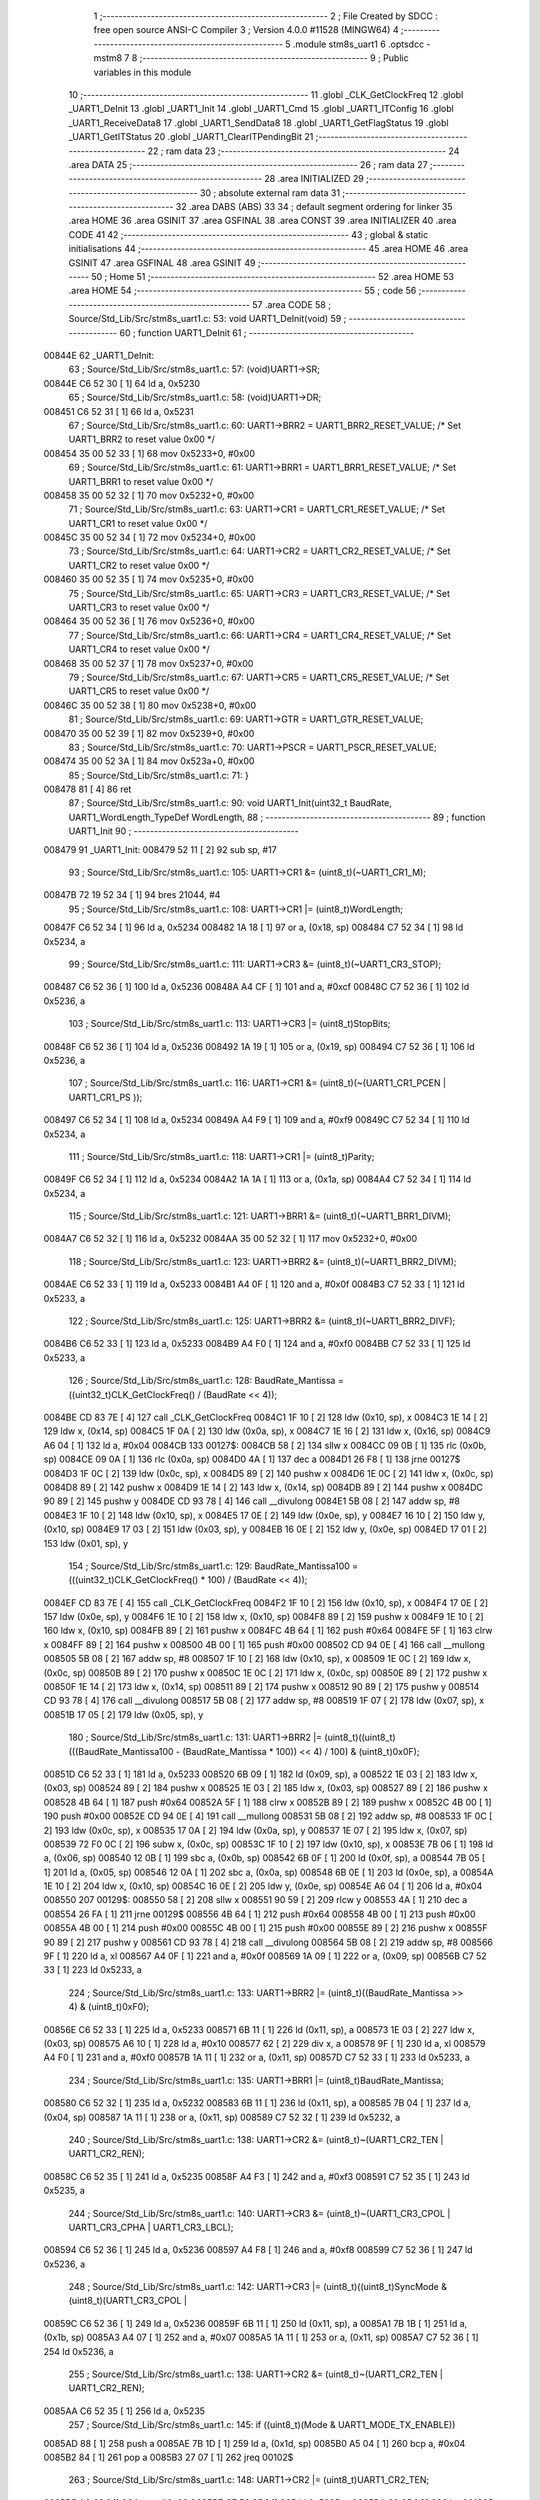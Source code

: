                                       1 ;--------------------------------------------------------
                                      2 ; File Created by SDCC : free open source ANSI-C Compiler
                                      3 ; Version 4.0.0 #11528 (MINGW64)
                                      4 ;--------------------------------------------------------
                                      5 	.module stm8s_uart1
                                      6 	.optsdcc -mstm8
                                      7 	
                                      8 ;--------------------------------------------------------
                                      9 ; Public variables in this module
                                     10 ;--------------------------------------------------------
                                     11 	.globl _CLK_GetClockFreq
                                     12 	.globl _UART1_DeInit
                                     13 	.globl _UART1_Init
                                     14 	.globl _UART1_Cmd
                                     15 	.globl _UART1_ITConfig
                                     16 	.globl _UART1_ReceiveData8
                                     17 	.globl _UART1_SendData8
                                     18 	.globl _UART1_GetFlagStatus
                                     19 	.globl _UART1_GetITStatus
                                     20 	.globl _UART1_ClearITPendingBit
                                     21 ;--------------------------------------------------------
                                     22 ; ram data
                                     23 ;--------------------------------------------------------
                                     24 	.area DATA
                                     25 ;--------------------------------------------------------
                                     26 ; ram data
                                     27 ;--------------------------------------------------------
                                     28 	.area INITIALIZED
                                     29 ;--------------------------------------------------------
                                     30 ; absolute external ram data
                                     31 ;--------------------------------------------------------
                                     32 	.area DABS (ABS)
                                     33 
                                     34 ; default segment ordering for linker
                                     35 	.area HOME
                                     36 	.area GSINIT
                                     37 	.area GSFINAL
                                     38 	.area CONST
                                     39 	.area INITIALIZER
                                     40 	.area CODE
                                     41 
                                     42 ;--------------------------------------------------------
                                     43 ; global & static initialisations
                                     44 ;--------------------------------------------------------
                                     45 	.area HOME
                                     46 	.area GSINIT
                                     47 	.area GSFINAL
                                     48 	.area GSINIT
                                     49 ;--------------------------------------------------------
                                     50 ; Home
                                     51 ;--------------------------------------------------------
                                     52 	.area HOME
                                     53 	.area HOME
                                     54 ;--------------------------------------------------------
                                     55 ; code
                                     56 ;--------------------------------------------------------
                                     57 	.area CODE
                                     58 ;	Source/Std_Lib/Src/stm8s_uart1.c: 53: void UART1_DeInit(void)
                                     59 ;	-----------------------------------------
                                     60 ;	 function UART1_DeInit
                                     61 ;	-----------------------------------------
      00844E                         62 _UART1_DeInit:
                                     63 ;	Source/Std_Lib/Src/stm8s_uart1.c: 57: (void)UART1->SR;
      00844E C6 52 30         [ 1]   64 	ld	a, 0x5230
                                     65 ;	Source/Std_Lib/Src/stm8s_uart1.c: 58: (void)UART1->DR;
      008451 C6 52 31         [ 1]   66 	ld	a, 0x5231
                                     67 ;	Source/Std_Lib/Src/stm8s_uart1.c: 60: UART1->BRR2 = UART1_BRR2_RESET_VALUE;  /* Set UART1_BRR2 to reset value 0x00 */
      008454 35 00 52 33      [ 1]   68 	mov	0x5233+0, #0x00
                                     69 ;	Source/Std_Lib/Src/stm8s_uart1.c: 61: UART1->BRR1 = UART1_BRR1_RESET_VALUE;  /* Set UART1_BRR1 to reset value 0x00 */
      008458 35 00 52 32      [ 1]   70 	mov	0x5232+0, #0x00
                                     71 ;	Source/Std_Lib/Src/stm8s_uart1.c: 63: UART1->CR1 = UART1_CR1_RESET_VALUE;  /* Set UART1_CR1 to reset value 0x00 */
      00845C 35 00 52 34      [ 1]   72 	mov	0x5234+0, #0x00
                                     73 ;	Source/Std_Lib/Src/stm8s_uart1.c: 64: UART1->CR2 = UART1_CR2_RESET_VALUE;  /* Set UART1_CR2 to reset value 0x00 */
      008460 35 00 52 35      [ 1]   74 	mov	0x5235+0, #0x00
                                     75 ;	Source/Std_Lib/Src/stm8s_uart1.c: 65: UART1->CR3 = UART1_CR3_RESET_VALUE;  /* Set UART1_CR3 to reset value 0x00 */
      008464 35 00 52 36      [ 1]   76 	mov	0x5236+0, #0x00
                                     77 ;	Source/Std_Lib/Src/stm8s_uart1.c: 66: UART1->CR4 = UART1_CR4_RESET_VALUE;  /* Set UART1_CR4 to reset value 0x00 */
      008468 35 00 52 37      [ 1]   78 	mov	0x5237+0, #0x00
                                     79 ;	Source/Std_Lib/Src/stm8s_uart1.c: 67: UART1->CR5 = UART1_CR5_RESET_VALUE;  /* Set UART1_CR5 to reset value 0x00 */
      00846C 35 00 52 38      [ 1]   80 	mov	0x5238+0, #0x00
                                     81 ;	Source/Std_Lib/Src/stm8s_uart1.c: 69: UART1->GTR = UART1_GTR_RESET_VALUE;
      008470 35 00 52 39      [ 1]   82 	mov	0x5239+0, #0x00
                                     83 ;	Source/Std_Lib/Src/stm8s_uart1.c: 70: UART1->PSCR = UART1_PSCR_RESET_VALUE;
      008474 35 00 52 3A      [ 1]   84 	mov	0x523a+0, #0x00
                                     85 ;	Source/Std_Lib/Src/stm8s_uart1.c: 71: }
      008478 81               [ 4]   86 	ret
                                     87 ;	Source/Std_Lib/Src/stm8s_uart1.c: 90: void UART1_Init(uint32_t BaudRate, UART1_WordLength_TypeDef WordLength, 
                                     88 ;	-----------------------------------------
                                     89 ;	 function UART1_Init
                                     90 ;	-----------------------------------------
      008479                         91 _UART1_Init:
      008479 52 11            [ 2]   92 	sub	sp, #17
                                     93 ;	Source/Std_Lib/Src/stm8s_uart1.c: 105: UART1->CR1 &= (uint8_t)(~UART1_CR1_M);  
      00847B 72 19 52 34      [ 1]   94 	bres	21044, #4
                                     95 ;	Source/Std_Lib/Src/stm8s_uart1.c: 108: UART1->CR1 |= (uint8_t)WordLength;
      00847F C6 52 34         [ 1]   96 	ld	a, 0x5234
      008482 1A 18            [ 1]   97 	or	a, (0x18, sp)
      008484 C7 52 34         [ 1]   98 	ld	0x5234, a
                                     99 ;	Source/Std_Lib/Src/stm8s_uart1.c: 111: UART1->CR3 &= (uint8_t)(~UART1_CR3_STOP);  
      008487 C6 52 36         [ 1]  100 	ld	a, 0x5236
      00848A A4 CF            [ 1]  101 	and	a, #0xcf
      00848C C7 52 36         [ 1]  102 	ld	0x5236, a
                                    103 ;	Source/Std_Lib/Src/stm8s_uart1.c: 113: UART1->CR3 |= (uint8_t)StopBits;  
      00848F C6 52 36         [ 1]  104 	ld	a, 0x5236
      008492 1A 19            [ 1]  105 	or	a, (0x19, sp)
      008494 C7 52 36         [ 1]  106 	ld	0x5236, a
                                    107 ;	Source/Std_Lib/Src/stm8s_uart1.c: 116: UART1->CR1 &= (uint8_t)(~(UART1_CR1_PCEN | UART1_CR1_PS  ));  
      008497 C6 52 34         [ 1]  108 	ld	a, 0x5234
      00849A A4 F9            [ 1]  109 	and	a, #0xf9
      00849C C7 52 34         [ 1]  110 	ld	0x5234, a
                                    111 ;	Source/Std_Lib/Src/stm8s_uart1.c: 118: UART1->CR1 |= (uint8_t)Parity;  
      00849F C6 52 34         [ 1]  112 	ld	a, 0x5234
      0084A2 1A 1A            [ 1]  113 	or	a, (0x1a, sp)
      0084A4 C7 52 34         [ 1]  114 	ld	0x5234, a
                                    115 ;	Source/Std_Lib/Src/stm8s_uart1.c: 121: UART1->BRR1 &= (uint8_t)(~UART1_BRR1_DIVM);  
      0084A7 C6 52 32         [ 1]  116 	ld	a, 0x5232
      0084AA 35 00 52 32      [ 1]  117 	mov	0x5232+0, #0x00
                                    118 ;	Source/Std_Lib/Src/stm8s_uart1.c: 123: UART1->BRR2 &= (uint8_t)(~UART1_BRR2_DIVM);  
      0084AE C6 52 33         [ 1]  119 	ld	a, 0x5233
      0084B1 A4 0F            [ 1]  120 	and	a, #0x0f
      0084B3 C7 52 33         [ 1]  121 	ld	0x5233, a
                                    122 ;	Source/Std_Lib/Src/stm8s_uart1.c: 125: UART1->BRR2 &= (uint8_t)(~UART1_BRR2_DIVF);  
      0084B6 C6 52 33         [ 1]  123 	ld	a, 0x5233
      0084B9 A4 F0            [ 1]  124 	and	a, #0xf0
      0084BB C7 52 33         [ 1]  125 	ld	0x5233, a
                                    126 ;	Source/Std_Lib/Src/stm8s_uart1.c: 128: BaudRate_Mantissa    = ((uint32_t)CLK_GetClockFreq() / (BaudRate << 4));
      0084BE CD 83 7E         [ 4]  127 	call	_CLK_GetClockFreq
      0084C1 1F 10            [ 2]  128 	ldw	(0x10, sp), x
      0084C3 1E 14            [ 2]  129 	ldw	x, (0x14, sp)
      0084C5 1F 0A            [ 2]  130 	ldw	(0x0a, sp), x
      0084C7 1E 16            [ 2]  131 	ldw	x, (0x16, sp)
      0084C9 A6 04            [ 1]  132 	ld	a, #0x04
      0084CB                        133 00127$:
      0084CB 58               [ 2]  134 	sllw	x
      0084CC 09 0B            [ 1]  135 	rlc	(0x0b, sp)
      0084CE 09 0A            [ 1]  136 	rlc	(0x0a, sp)
      0084D0 4A               [ 1]  137 	dec	a
      0084D1 26 F8            [ 1]  138 	jrne	00127$
      0084D3 1F 0C            [ 2]  139 	ldw	(0x0c, sp), x
      0084D5 89               [ 2]  140 	pushw	x
      0084D6 1E 0C            [ 2]  141 	ldw	x, (0x0c, sp)
      0084D8 89               [ 2]  142 	pushw	x
      0084D9 1E 14            [ 2]  143 	ldw	x, (0x14, sp)
      0084DB 89               [ 2]  144 	pushw	x
      0084DC 90 89            [ 2]  145 	pushw	y
      0084DE CD 93 78         [ 4]  146 	call	__divulong
      0084E1 5B 08            [ 2]  147 	addw	sp, #8
      0084E3 1F 10            [ 2]  148 	ldw	(0x10, sp), x
      0084E5 17 0E            [ 2]  149 	ldw	(0x0e, sp), y
      0084E7 16 10            [ 2]  150 	ldw	y, (0x10, sp)
      0084E9 17 03            [ 2]  151 	ldw	(0x03, sp), y
      0084EB 16 0E            [ 2]  152 	ldw	y, (0x0e, sp)
      0084ED 17 01            [ 2]  153 	ldw	(0x01, sp), y
                                    154 ;	Source/Std_Lib/Src/stm8s_uart1.c: 129: BaudRate_Mantissa100 = (((uint32_t)CLK_GetClockFreq() * 100) / (BaudRate << 4));
      0084EF CD 83 7E         [ 4]  155 	call	_CLK_GetClockFreq
      0084F2 1F 10            [ 2]  156 	ldw	(0x10, sp), x
      0084F4 17 0E            [ 2]  157 	ldw	(0x0e, sp), y
      0084F6 1E 10            [ 2]  158 	ldw	x, (0x10, sp)
      0084F8 89               [ 2]  159 	pushw	x
      0084F9 1E 10            [ 2]  160 	ldw	x, (0x10, sp)
      0084FB 89               [ 2]  161 	pushw	x
      0084FC 4B 64            [ 1]  162 	push	#0x64
      0084FE 5F               [ 1]  163 	clrw	x
      0084FF 89               [ 2]  164 	pushw	x
      008500 4B 00            [ 1]  165 	push	#0x00
      008502 CD 94 0E         [ 4]  166 	call	__mullong
      008505 5B 08            [ 2]  167 	addw	sp, #8
      008507 1F 10            [ 2]  168 	ldw	(0x10, sp), x
      008509 1E 0C            [ 2]  169 	ldw	x, (0x0c, sp)
      00850B 89               [ 2]  170 	pushw	x
      00850C 1E 0C            [ 2]  171 	ldw	x, (0x0c, sp)
      00850E 89               [ 2]  172 	pushw	x
      00850F 1E 14            [ 2]  173 	ldw	x, (0x14, sp)
      008511 89               [ 2]  174 	pushw	x
      008512 90 89            [ 2]  175 	pushw	y
      008514 CD 93 78         [ 4]  176 	call	__divulong
      008517 5B 08            [ 2]  177 	addw	sp, #8
      008519 1F 07            [ 2]  178 	ldw	(0x07, sp), x
      00851B 17 05            [ 2]  179 	ldw	(0x05, sp), y
                                    180 ;	Source/Std_Lib/Src/stm8s_uart1.c: 131: UART1->BRR2 |= (uint8_t)((uint8_t)(((BaudRate_Mantissa100 - (BaudRate_Mantissa * 100)) << 4) / 100) & (uint8_t)0x0F); 
      00851D C6 52 33         [ 1]  181 	ld	a, 0x5233
      008520 6B 09            [ 1]  182 	ld	(0x09, sp), a
      008522 1E 03            [ 2]  183 	ldw	x, (0x03, sp)
      008524 89               [ 2]  184 	pushw	x
      008525 1E 03            [ 2]  185 	ldw	x, (0x03, sp)
      008527 89               [ 2]  186 	pushw	x
      008528 4B 64            [ 1]  187 	push	#0x64
      00852A 5F               [ 1]  188 	clrw	x
      00852B 89               [ 2]  189 	pushw	x
      00852C 4B 00            [ 1]  190 	push	#0x00
      00852E CD 94 0E         [ 4]  191 	call	__mullong
      008531 5B 08            [ 2]  192 	addw	sp, #8
      008533 1F 0C            [ 2]  193 	ldw	(0x0c, sp), x
      008535 17 0A            [ 2]  194 	ldw	(0x0a, sp), y
      008537 1E 07            [ 2]  195 	ldw	x, (0x07, sp)
      008539 72 F0 0C         [ 2]  196 	subw	x, (0x0c, sp)
      00853C 1F 10            [ 2]  197 	ldw	(0x10, sp), x
      00853E 7B 06            [ 1]  198 	ld	a, (0x06, sp)
      008540 12 0B            [ 1]  199 	sbc	a, (0x0b, sp)
      008542 6B 0F            [ 1]  200 	ld	(0x0f, sp), a
      008544 7B 05            [ 1]  201 	ld	a, (0x05, sp)
      008546 12 0A            [ 1]  202 	sbc	a, (0x0a, sp)
      008548 6B 0E            [ 1]  203 	ld	(0x0e, sp), a
      00854A 1E 10            [ 2]  204 	ldw	x, (0x10, sp)
      00854C 16 0E            [ 2]  205 	ldw	y, (0x0e, sp)
      00854E A6 04            [ 1]  206 	ld	a, #0x04
      008550                        207 00129$:
      008550 58               [ 2]  208 	sllw	x
      008551 90 59            [ 2]  209 	rlcw	y
      008553 4A               [ 1]  210 	dec	a
      008554 26 FA            [ 1]  211 	jrne	00129$
      008556 4B 64            [ 1]  212 	push	#0x64
      008558 4B 00            [ 1]  213 	push	#0x00
      00855A 4B 00            [ 1]  214 	push	#0x00
      00855C 4B 00            [ 1]  215 	push	#0x00
      00855E 89               [ 2]  216 	pushw	x
      00855F 90 89            [ 2]  217 	pushw	y
      008561 CD 93 78         [ 4]  218 	call	__divulong
      008564 5B 08            [ 2]  219 	addw	sp, #8
      008566 9F               [ 1]  220 	ld	a, xl
      008567 A4 0F            [ 1]  221 	and	a, #0x0f
      008569 1A 09            [ 1]  222 	or	a, (0x09, sp)
      00856B C7 52 33         [ 1]  223 	ld	0x5233, a
                                    224 ;	Source/Std_Lib/Src/stm8s_uart1.c: 133: UART1->BRR2 |= (uint8_t)((BaudRate_Mantissa >> 4) & (uint8_t)0xF0); 
      00856E C6 52 33         [ 1]  225 	ld	a, 0x5233
      008571 6B 11            [ 1]  226 	ld	(0x11, sp), a
      008573 1E 03            [ 2]  227 	ldw	x, (0x03, sp)
      008575 A6 10            [ 1]  228 	ld	a, #0x10
      008577 62               [ 2]  229 	div	x, a
      008578 9F               [ 1]  230 	ld	a, xl
      008579 A4 F0            [ 1]  231 	and	a, #0xf0
      00857B 1A 11            [ 1]  232 	or	a, (0x11, sp)
      00857D C7 52 33         [ 1]  233 	ld	0x5233, a
                                    234 ;	Source/Std_Lib/Src/stm8s_uart1.c: 135: UART1->BRR1 |= (uint8_t)BaudRate_Mantissa;           
      008580 C6 52 32         [ 1]  235 	ld	a, 0x5232
      008583 6B 11            [ 1]  236 	ld	(0x11, sp), a
      008585 7B 04            [ 1]  237 	ld	a, (0x04, sp)
      008587 1A 11            [ 1]  238 	or	a, (0x11, sp)
      008589 C7 52 32         [ 1]  239 	ld	0x5232, a
                                    240 ;	Source/Std_Lib/Src/stm8s_uart1.c: 138: UART1->CR2 &= (uint8_t)~(UART1_CR2_TEN | UART1_CR2_REN); 
      00858C C6 52 35         [ 1]  241 	ld	a, 0x5235
      00858F A4 F3            [ 1]  242 	and	a, #0xf3
      008591 C7 52 35         [ 1]  243 	ld	0x5235, a
                                    244 ;	Source/Std_Lib/Src/stm8s_uart1.c: 140: UART1->CR3 &= (uint8_t)~(UART1_CR3_CPOL | UART1_CR3_CPHA | UART1_CR3_LBCL); 
      008594 C6 52 36         [ 1]  245 	ld	a, 0x5236
      008597 A4 F8            [ 1]  246 	and	a, #0xf8
      008599 C7 52 36         [ 1]  247 	ld	0x5236, a
                                    248 ;	Source/Std_Lib/Src/stm8s_uart1.c: 142: UART1->CR3 |= (uint8_t)((uint8_t)SyncMode & (uint8_t)(UART1_CR3_CPOL | 
      00859C C6 52 36         [ 1]  249 	ld	a, 0x5236
      00859F 6B 11            [ 1]  250 	ld	(0x11, sp), a
      0085A1 7B 1B            [ 1]  251 	ld	a, (0x1b, sp)
      0085A3 A4 07            [ 1]  252 	and	a, #0x07
      0085A5 1A 11            [ 1]  253 	or	a, (0x11, sp)
      0085A7 C7 52 36         [ 1]  254 	ld	0x5236, a
                                    255 ;	Source/Std_Lib/Src/stm8s_uart1.c: 138: UART1->CR2 &= (uint8_t)~(UART1_CR2_TEN | UART1_CR2_REN); 
      0085AA C6 52 35         [ 1]  256 	ld	a, 0x5235
                                    257 ;	Source/Std_Lib/Src/stm8s_uart1.c: 145: if ((uint8_t)(Mode & UART1_MODE_TX_ENABLE))
      0085AD 88               [ 1]  258 	push	a
      0085AE 7B 1D            [ 1]  259 	ld	a, (0x1d, sp)
      0085B0 A5 04            [ 1]  260 	bcp	a, #0x04
      0085B2 84               [ 1]  261 	pop	a
      0085B3 27 07            [ 1]  262 	jreq	00102$
                                    263 ;	Source/Std_Lib/Src/stm8s_uart1.c: 148: UART1->CR2 |= (uint8_t)UART1_CR2_TEN;  
      0085B5 AA 08            [ 1]  264 	or	a, #0x08
      0085B7 C7 52 35         [ 1]  265 	ld	0x5235, a
      0085BA 20 05            [ 2]  266 	jra	00103$
      0085BC                        267 00102$:
                                    268 ;	Source/Std_Lib/Src/stm8s_uart1.c: 153: UART1->CR2 &= (uint8_t)(~UART1_CR2_TEN);  
      0085BC A4 F7            [ 1]  269 	and	a, #0xf7
      0085BE C7 52 35         [ 1]  270 	ld	0x5235, a
      0085C1                        271 00103$:
                                    272 ;	Source/Std_Lib/Src/stm8s_uart1.c: 138: UART1->CR2 &= (uint8_t)~(UART1_CR2_TEN | UART1_CR2_REN); 
      0085C1 C6 52 35         [ 1]  273 	ld	a, 0x5235
                                    274 ;	Source/Std_Lib/Src/stm8s_uart1.c: 155: if ((uint8_t)(Mode & UART1_MODE_RX_ENABLE))
      0085C4 88               [ 1]  275 	push	a
      0085C5 7B 1D            [ 1]  276 	ld	a, (0x1d, sp)
      0085C7 A5 08            [ 1]  277 	bcp	a, #0x08
      0085C9 84               [ 1]  278 	pop	a
      0085CA 27 07            [ 1]  279 	jreq	00105$
                                    280 ;	Source/Std_Lib/Src/stm8s_uart1.c: 158: UART1->CR2 |= (uint8_t)UART1_CR2_REN;  
      0085CC AA 04            [ 1]  281 	or	a, #0x04
      0085CE C7 52 35         [ 1]  282 	ld	0x5235, a
      0085D1 20 05            [ 2]  283 	jra	00106$
      0085D3                        284 00105$:
                                    285 ;	Source/Std_Lib/Src/stm8s_uart1.c: 163: UART1->CR2 &= (uint8_t)(~UART1_CR2_REN);  
      0085D3 A4 FB            [ 1]  286 	and	a, #0xfb
      0085D5 C7 52 35         [ 1]  287 	ld	0x5235, a
      0085D8                        288 00106$:
                                    289 ;	Source/Std_Lib/Src/stm8s_uart1.c: 111: UART1->CR3 &= (uint8_t)(~UART1_CR3_STOP);  
      0085D8 C6 52 36         [ 1]  290 	ld	a, 0x5236
                                    291 ;	Source/Std_Lib/Src/stm8s_uart1.c: 167: if ((uint8_t)(SyncMode & UART1_SYNCMODE_CLOCK_DISABLE))
      0085DB 0D 1B            [ 1]  292 	tnz	(0x1b, sp)
      0085DD 2A 07            [ 1]  293 	jrpl	00108$
                                    294 ;	Source/Std_Lib/Src/stm8s_uart1.c: 170: UART1->CR3 &= (uint8_t)(~UART1_CR3_CKEN); 
      0085DF A4 F7            [ 1]  295 	and	a, #0xf7
      0085E1 C7 52 36         [ 1]  296 	ld	0x5236, a
      0085E4 20 0D            [ 2]  297 	jra	00110$
      0085E6                        298 00108$:
                                    299 ;	Source/Std_Lib/Src/stm8s_uart1.c: 174: UART1->CR3 |= (uint8_t)((uint8_t)SyncMode & UART1_CR3_CKEN);
      0085E6 88               [ 1]  300 	push	a
      0085E7 7B 1C            [ 1]  301 	ld	a, (0x1c, sp)
      0085E9 A4 08            [ 1]  302 	and	a, #0x08
      0085EB 6B 12            [ 1]  303 	ld	(0x12, sp), a
      0085ED 84               [ 1]  304 	pop	a
      0085EE 1A 11            [ 1]  305 	or	a, (0x11, sp)
      0085F0 C7 52 36         [ 1]  306 	ld	0x5236, a
      0085F3                        307 00110$:
                                    308 ;	Source/Std_Lib/Src/stm8s_uart1.c: 176: }
      0085F3 5B 11            [ 2]  309 	addw	sp, #17
      0085F5 81               [ 4]  310 	ret
                                    311 ;	Source/Std_Lib/Src/stm8s_uart1.c: 184: void UART1_Cmd(FunctionalState NewState)
                                    312 ;	-----------------------------------------
                                    313 ;	 function UART1_Cmd
                                    314 ;	-----------------------------------------
      0085F6                        315 _UART1_Cmd:
                                    316 ;	Source/Std_Lib/Src/stm8s_uart1.c: 189: UART1->CR1 &= (uint8_t)(~UART1_CR1_UARTD); 
      0085F6 C6 52 34         [ 1]  317 	ld	a, 0x5234
                                    318 ;	Source/Std_Lib/Src/stm8s_uart1.c: 186: if (NewState != DISABLE)
      0085F9 0D 03            [ 1]  319 	tnz	(0x03, sp)
      0085FB 27 06            [ 1]  320 	jreq	00102$
                                    321 ;	Source/Std_Lib/Src/stm8s_uart1.c: 189: UART1->CR1 &= (uint8_t)(~UART1_CR1_UARTD); 
      0085FD A4 DF            [ 1]  322 	and	a, #0xdf
      0085FF C7 52 34         [ 1]  323 	ld	0x5234, a
      008602 81               [ 4]  324 	ret
      008603                        325 00102$:
                                    326 ;	Source/Std_Lib/Src/stm8s_uart1.c: 194: UART1->CR1 |= UART1_CR1_UARTD;  
      008603 AA 20            [ 1]  327 	or	a, #0x20
      008605 C7 52 34         [ 1]  328 	ld	0x5234, a
                                    329 ;	Source/Std_Lib/Src/stm8s_uart1.c: 196: }
      008608 81               [ 4]  330 	ret
                                    331 ;	Source/Std_Lib/Src/stm8s_uart1.c: 211: void UART1_ITConfig(UART1_IT_TypeDef UART1_IT, FunctionalState NewState)
                                    332 ;	-----------------------------------------
                                    333 ;	 function UART1_ITConfig
                                    334 ;	-----------------------------------------
      008609                        335 _UART1_ITConfig:
      008609 89               [ 2]  336 	pushw	x
                                    337 ;	Source/Std_Lib/Src/stm8s_uart1.c: 220: uartreg = (uint8_t)((uint16_t)UART1_IT >> 0x08);
      00860A 1E 05            [ 2]  338 	ldw	x, (0x05, sp)
                                    339 ;	Source/Std_Lib/Src/stm8s_uart1.c: 222: itpos = (uint8_t)((uint8_t)1 << (uint8_t)((uint8_t)UART1_IT & (uint8_t)0x0F));
      00860C 7B 06            [ 1]  340 	ld	a, (0x06, sp)
      00860E A4 0F            [ 1]  341 	and	a, #0x0f
      008610 88               [ 1]  342 	push	a
      008611 A6 01            [ 1]  343 	ld	a, #0x01
      008613 6B 03            [ 1]  344 	ld	(0x03, sp), a
      008615 84               [ 1]  345 	pop	a
      008616 4D               [ 1]  346 	tnz	a
      008617 27 05            [ 1]  347 	jreq	00144$
      008619                        348 00143$:
      008619 08 02            [ 1]  349 	sll	(0x02, sp)
      00861B 4A               [ 1]  350 	dec	a
      00861C 26 FB            [ 1]  351 	jrne	00143$
      00861E                        352 00144$:
                                    353 ;	Source/Std_Lib/Src/stm8s_uart1.c: 227: if (uartreg == 0x01)
      00861E 9E               [ 1]  354 	ld	a, xh
      00861F 4A               [ 1]  355 	dec	a
      008620 26 05            [ 1]  356 	jrne	00146$
      008622 A6 01            [ 1]  357 	ld	a, #0x01
      008624 6B 01            [ 1]  358 	ld	(0x01, sp), a
      008626 C5                     359 	.byte 0xc5
      008627                        360 00146$:
      008627 0F 01            [ 1]  361 	clr	(0x01, sp)
      008629                        362 00147$:
                                    363 ;	Source/Std_Lib/Src/stm8s_uart1.c: 231: else if (uartreg == 0x02)
      008629 9E               [ 1]  364 	ld	a, xh
      00862A A0 02            [ 1]  365 	sub	a, #0x02
      00862C 26 02            [ 1]  366 	jrne	00149$
      00862E 4C               [ 1]  367 	inc	a
      00862F 21                     368 	.byte 0x21
      008630                        369 00149$:
      008630 4F               [ 1]  370 	clr	a
      008631                        371 00150$:
                                    372 ;	Source/Std_Lib/Src/stm8s_uart1.c: 224: if (NewState != DISABLE)
      008631 0D 07            [ 1]  373 	tnz	(0x07, sp)
      008633 27 25            [ 1]  374 	jreq	00114$
                                    375 ;	Source/Std_Lib/Src/stm8s_uart1.c: 227: if (uartreg == 0x01)
      008635 0D 01            [ 1]  376 	tnz	(0x01, sp)
      008637 27 0A            [ 1]  377 	jreq	00105$
                                    378 ;	Source/Std_Lib/Src/stm8s_uart1.c: 229: UART1->CR1 |= itpos;
      008639 C6 52 34         [ 1]  379 	ld	a, 0x5234
      00863C 1A 02            [ 1]  380 	or	a, (0x02, sp)
      00863E C7 52 34         [ 1]  381 	ld	0x5234, a
      008641 20 3C            [ 2]  382 	jra	00116$
      008643                        383 00105$:
                                    384 ;	Source/Std_Lib/Src/stm8s_uart1.c: 231: else if (uartreg == 0x02)
      008643 4D               [ 1]  385 	tnz	a
      008644 27 0A            [ 1]  386 	jreq	00102$
                                    387 ;	Source/Std_Lib/Src/stm8s_uart1.c: 233: UART1->CR2 |= itpos;
      008646 C6 52 35         [ 1]  388 	ld	a, 0x5235
      008649 1A 02            [ 1]  389 	or	a, (0x02, sp)
      00864B C7 52 35         [ 1]  390 	ld	0x5235, a
      00864E 20 2F            [ 2]  391 	jra	00116$
      008650                        392 00102$:
                                    393 ;	Source/Std_Lib/Src/stm8s_uart1.c: 237: UART1->CR4 |= itpos;
      008650 C6 52 37         [ 1]  394 	ld	a, 0x5237
      008653 1A 02            [ 1]  395 	or	a, (0x02, sp)
      008655 C7 52 37         [ 1]  396 	ld	0x5237, a
      008658 20 25            [ 2]  397 	jra	00116$
      00865A                        398 00114$:
                                    399 ;	Source/Std_Lib/Src/stm8s_uart1.c: 245: UART1->CR1 &= (uint8_t)(~itpos);
      00865A 03 02            [ 1]  400 	cpl	(0x02, sp)
                                    401 ;	Source/Std_Lib/Src/stm8s_uart1.c: 243: if (uartreg == 0x01)
      00865C 0D 01            [ 1]  402 	tnz	(0x01, sp)
      00865E 27 0A            [ 1]  403 	jreq	00111$
                                    404 ;	Source/Std_Lib/Src/stm8s_uart1.c: 245: UART1->CR1 &= (uint8_t)(~itpos);
      008660 C6 52 34         [ 1]  405 	ld	a, 0x5234
      008663 14 02            [ 1]  406 	and	a, (0x02, sp)
      008665 C7 52 34         [ 1]  407 	ld	0x5234, a
      008668 20 15            [ 2]  408 	jra	00116$
      00866A                        409 00111$:
                                    410 ;	Source/Std_Lib/Src/stm8s_uart1.c: 247: else if (uartreg == 0x02)
      00866A 4D               [ 1]  411 	tnz	a
      00866B 27 0A            [ 1]  412 	jreq	00108$
                                    413 ;	Source/Std_Lib/Src/stm8s_uart1.c: 249: UART1->CR2 &= (uint8_t)(~itpos);
      00866D C6 52 35         [ 1]  414 	ld	a, 0x5235
      008670 14 02            [ 1]  415 	and	a, (0x02, sp)
      008672 C7 52 35         [ 1]  416 	ld	0x5235, a
      008675 20 08            [ 2]  417 	jra	00116$
      008677                        418 00108$:
                                    419 ;	Source/Std_Lib/Src/stm8s_uart1.c: 253: UART1->CR4 &= (uint8_t)(~itpos);
      008677 C6 52 37         [ 1]  420 	ld	a, 0x5237
      00867A 14 02            [ 1]  421 	and	a, (0x02, sp)
      00867C C7 52 37         [ 1]  422 	ld	0x5237, a
      00867F                        423 00116$:
                                    424 ;	Source/Std_Lib/Src/stm8s_uart1.c: 257: }
      00867F 85               [ 2]  425 	popw	x
      008680 81               [ 4]  426 	ret
                                    427 ;	Source/Std_Lib/Src/stm8s_uart1.c: 451: uint8_t UART1_ReceiveData8(void)
                                    428 ;	-----------------------------------------
                                    429 ;	 function UART1_ReceiveData8
                                    430 ;	-----------------------------------------
      008681                        431 _UART1_ReceiveData8:
                                    432 ;	Source/Std_Lib/Src/stm8s_uart1.c: 453: return ((uint8_t)UART1->DR);
      008681 C6 52 31         [ 1]  433 	ld	a, 0x5231
                                    434 ;	Source/Std_Lib/Src/stm8s_uart1.c: 454: }
      008684 81               [ 4]  435 	ret
                                    436 ;	Source/Std_Lib/Src/stm8s_uart1.c: 474: void UART1_SendData8(uint8_t Data)
                                    437 ;	-----------------------------------------
                                    438 ;	 function UART1_SendData8
                                    439 ;	-----------------------------------------
      008685                        440 _UART1_SendData8:
                                    441 ;	Source/Std_Lib/Src/stm8s_uart1.c: 477: UART1->DR = Data;
      008685 AE 52 31         [ 2]  442 	ldw	x, #0x5231
      008688 7B 03            [ 1]  443 	ld	a, (0x03, sp)
      00868A F7               [ 1]  444 	ld	(x), a
                                    445 ;	Source/Std_Lib/Src/stm8s_uart1.c: 478: }
      00868B 81               [ 4]  446 	ret
                                    447 ;	Source/Std_Lib/Src/stm8s_uart1.c: 568: FlagStatus UART1_GetFlagStatus(UART1_Flag_TypeDef UART1_FLAG)
                                    448 ;	-----------------------------------------
                                    449 ;	 function UART1_GetFlagStatus
                                    450 ;	-----------------------------------------
      00868C                        451 _UART1_GetFlagStatus:
      00868C 52 03            [ 2]  452 	sub	sp, #3
                                    453 ;	Source/Std_Lib/Src/stm8s_uart1.c: 577: if (UART1_FLAG == UART1_FLAG_LBDF)
      00868E 16 06            [ 2]  454 	ldw	y, (0x06, sp)
      008690 17 01            [ 2]  455 	ldw	(0x01, sp), y
                                    456 ;	Source/Std_Lib/Src/stm8s_uart1.c: 579: if ((UART1->CR4 & (uint8_t)UART1_FLAG) != (uint8_t)0x00)
      008692 7B 07            [ 1]  457 	ld	a, (0x07, sp)
      008694 6B 03            [ 1]  458 	ld	(0x03, sp), a
                                    459 ;	Source/Std_Lib/Src/stm8s_uart1.c: 577: if (UART1_FLAG == UART1_FLAG_LBDF)
      008696 1E 01            [ 2]  460 	ldw	x, (0x01, sp)
      008698 A3 02 10         [ 2]  461 	cpw	x, #0x0210
      00869B 26 0E            [ 1]  462 	jrne	00114$
                                    463 ;	Source/Std_Lib/Src/stm8s_uart1.c: 579: if ((UART1->CR4 & (uint8_t)UART1_FLAG) != (uint8_t)0x00)
      00869D C6 52 37         [ 1]  464 	ld	a, 0x5237
      0086A0 14 03            [ 1]  465 	and	a, (0x03, sp)
      0086A2 27 04            [ 1]  466 	jreq	00102$
                                    467 ;	Source/Std_Lib/Src/stm8s_uart1.c: 582: status = SET;
      0086A4 A6 01            [ 1]  468 	ld	a, #0x01
      0086A6 20 23            [ 2]  469 	jra	00115$
      0086A8                        470 00102$:
                                    471 ;	Source/Std_Lib/Src/stm8s_uart1.c: 587: status = RESET;
      0086A8 4F               [ 1]  472 	clr	a
      0086A9 20 20            [ 2]  473 	jra	00115$
      0086AB                        474 00114$:
                                    475 ;	Source/Std_Lib/Src/stm8s_uart1.c: 590: else if (UART1_FLAG == UART1_FLAG_SBK)
      0086AB 1E 01            [ 2]  476 	ldw	x, (0x01, sp)
      0086AD A3 01 01         [ 2]  477 	cpw	x, #0x0101
      0086B0 26 0E            [ 1]  478 	jrne	00111$
                                    479 ;	Source/Std_Lib/Src/stm8s_uart1.c: 592: if ((UART1->CR2 & (uint8_t)UART1_FLAG) != (uint8_t)0x00)
      0086B2 C6 52 35         [ 1]  480 	ld	a, 0x5235
      0086B5 14 03            [ 1]  481 	and	a, (0x03, sp)
      0086B7 27 04            [ 1]  482 	jreq	00105$
                                    483 ;	Source/Std_Lib/Src/stm8s_uart1.c: 595: status = SET;
      0086B9 A6 01            [ 1]  484 	ld	a, #0x01
      0086BB 20 0E            [ 2]  485 	jra	00115$
      0086BD                        486 00105$:
                                    487 ;	Source/Std_Lib/Src/stm8s_uart1.c: 600: status = RESET;
      0086BD 4F               [ 1]  488 	clr	a
      0086BE 20 0B            [ 2]  489 	jra	00115$
      0086C0                        490 00111$:
                                    491 ;	Source/Std_Lib/Src/stm8s_uart1.c: 605: if ((UART1->SR & (uint8_t)UART1_FLAG) != (uint8_t)0x00)
      0086C0 C6 52 30         [ 1]  492 	ld	a, 0x5230
      0086C3 14 03            [ 1]  493 	and	a, (0x03, sp)
      0086C5 27 03            [ 1]  494 	jreq	00108$
                                    495 ;	Source/Std_Lib/Src/stm8s_uart1.c: 608: status = SET;
      0086C7 A6 01            [ 1]  496 	ld	a, #0x01
                                    497 ;	Source/Std_Lib/Src/stm8s_uart1.c: 613: status = RESET;
      0086C9 21                     498 	.byte 0x21
      0086CA                        499 00108$:
      0086CA 4F               [ 1]  500 	clr	a
      0086CB                        501 00115$:
                                    502 ;	Source/Std_Lib/Src/stm8s_uart1.c: 617: return status;
                                    503 ;	Source/Std_Lib/Src/stm8s_uart1.c: 618: }
      0086CB 5B 03            [ 2]  504 	addw	sp, #3
      0086CD 81               [ 4]  505 	ret
                                    506 ;	Source/Std_Lib/Src/stm8s_uart1.c: 675: ITStatus UART1_GetITStatus(UART1_IT_TypeDef UART1_IT)
                                    507 ;	-----------------------------------------
                                    508 ;	 function UART1_GetITStatus
                                    509 ;	-----------------------------------------
      0086CE                        510 _UART1_GetITStatus:
      0086CE 52 04            [ 2]  511 	sub	sp, #4
                                    512 ;	Source/Std_Lib/Src/stm8s_uart1.c: 687: itpos = (uint8_t)((uint8_t)1 << (uint8_t)((uint8_t)UART1_IT & (uint8_t)0x0F));
      0086D0 7B 08            [ 1]  513 	ld	a, (0x08, sp)
      0086D2 97               [ 1]  514 	ld	xl, a
      0086D3 A4 0F            [ 1]  515 	and	a, #0x0f
      0086D5 88               [ 1]  516 	push	a
      0086D6 A6 01            [ 1]  517 	ld	a, #0x01
      0086D8 6B 02            [ 1]  518 	ld	(0x02, sp), a
      0086DA 84               [ 1]  519 	pop	a
      0086DB 4D               [ 1]  520 	tnz	a
      0086DC 27 05            [ 1]  521 	jreq	00162$
      0086DE                        522 00161$:
      0086DE 08 01            [ 1]  523 	sll	(0x01, sp)
      0086E0 4A               [ 1]  524 	dec	a
      0086E1 26 FB            [ 1]  525 	jrne	00161$
      0086E3                        526 00162$:
                                    527 ;	Source/Std_Lib/Src/stm8s_uart1.c: 689: itmask1 = (uint8_t)((uint8_t)UART1_IT >> (uint8_t)4);
      0086E3 9F               [ 1]  528 	ld	a, xl
      0086E4 4E               [ 1]  529 	swap	a
      0086E5 A4 0F            [ 1]  530 	and	a, #0x0f
                                    531 ;	Source/Std_Lib/Src/stm8s_uart1.c: 691: itmask2 = (uint8_t)((uint8_t)1 << itmask1);
      0086E7 88               [ 1]  532 	push	a
      0086E8 A6 01            [ 1]  533 	ld	a, #0x01
      0086EA 6B 03            [ 1]  534 	ld	(0x03, sp), a
      0086EC 84               [ 1]  535 	pop	a
      0086ED 4D               [ 1]  536 	tnz	a
      0086EE 27 05            [ 1]  537 	jreq	00164$
      0086F0                        538 00163$:
      0086F0 08 02            [ 1]  539 	sll	(0x02, sp)
      0086F2 4A               [ 1]  540 	dec	a
      0086F3 26 FB            [ 1]  541 	jrne	00163$
      0086F5                        542 00164$:
                                    543 ;	Source/Std_Lib/Src/stm8s_uart1.c: 695: if (UART1_IT == UART1_IT_PE)
      0086F5 16 07            [ 2]  544 	ldw	y, (0x07, sp)
      0086F7 17 03            [ 2]  545 	ldw	(0x03, sp), y
      0086F9 93               [ 1]  546 	ldw	x, y
      0086FA A3 01 00         [ 2]  547 	cpw	x, #0x0100
      0086FD 26 18            [ 1]  548 	jrne	00117$
                                    549 ;	Source/Std_Lib/Src/stm8s_uart1.c: 698: enablestatus = (uint8_t)((uint8_t)UART1->CR1 & itmask2);
      0086FF C6 52 34         [ 1]  550 	ld	a, 0x5234
      008702 14 02            [ 1]  551 	and	a, (0x02, sp)
      008704 97               [ 1]  552 	ld	xl, a
                                    553 ;	Source/Std_Lib/Src/stm8s_uart1.c: 701: if (((UART1->SR & itpos) != (uint8_t)0x00) && enablestatus)
      008705 C6 52 30         [ 1]  554 	ld	a, 0x5230
      008708 14 01            [ 1]  555 	and	a, (0x01, sp)
      00870A 27 08            [ 1]  556 	jreq	00102$
      00870C 9F               [ 1]  557 	ld	a, xl
      00870D 4D               [ 1]  558 	tnz	a
      00870E 27 04            [ 1]  559 	jreq	00102$
                                    560 ;	Source/Std_Lib/Src/stm8s_uart1.c: 704: pendingbitstatus = SET;
      008710 A6 01            [ 1]  561 	ld	a, #0x01
      008712 20 37            [ 2]  562 	jra	00118$
      008714                        563 00102$:
                                    564 ;	Source/Std_Lib/Src/stm8s_uart1.c: 709: pendingbitstatus = RESET;
      008714 4F               [ 1]  565 	clr	a
      008715 20 34            [ 2]  566 	jra	00118$
      008717                        567 00117$:
                                    568 ;	Source/Std_Lib/Src/stm8s_uart1.c: 713: else if (UART1_IT == UART1_IT_LBDF)
      008717 1E 03            [ 2]  569 	ldw	x, (0x03, sp)
      008719 A3 03 46         [ 2]  570 	cpw	x, #0x0346
      00871C 26 18            [ 1]  571 	jrne	00114$
                                    572 ;	Source/Std_Lib/Src/stm8s_uart1.c: 716: enablestatus = (uint8_t)((uint8_t)UART1->CR4 & itmask2);
      00871E C6 52 37         [ 1]  573 	ld	a, 0x5237
      008721 14 02            [ 1]  574 	and	a, (0x02, sp)
      008723 97               [ 1]  575 	ld	xl, a
                                    576 ;	Source/Std_Lib/Src/stm8s_uart1.c: 718: if (((UART1->CR4 & itpos) != (uint8_t)0x00) && enablestatus)
      008724 C6 52 37         [ 1]  577 	ld	a, 0x5237
      008727 14 01            [ 1]  578 	and	a, (0x01, sp)
      008729 27 08            [ 1]  579 	jreq	00106$
      00872B 9F               [ 1]  580 	ld	a, xl
      00872C 4D               [ 1]  581 	tnz	a
      00872D 27 04            [ 1]  582 	jreq	00106$
                                    583 ;	Source/Std_Lib/Src/stm8s_uart1.c: 721: pendingbitstatus = SET;
      00872F A6 01            [ 1]  584 	ld	a, #0x01
      008731 20 18            [ 2]  585 	jra	00118$
      008733                        586 00106$:
                                    587 ;	Source/Std_Lib/Src/stm8s_uart1.c: 726: pendingbitstatus = RESET;
      008733 4F               [ 1]  588 	clr	a
      008734 20 15            [ 2]  589 	jra	00118$
      008736                        590 00114$:
                                    591 ;	Source/Std_Lib/Src/stm8s_uart1.c: 732: enablestatus = (uint8_t)((uint8_t)UART1->CR2 & itmask2);
      008736 C6 52 35         [ 1]  592 	ld	a, 0x5235
      008739 14 02            [ 1]  593 	and	a, (0x02, sp)
      00873B 97               [ 1]  594 	ld	xl, a
                                    595 ;	Source/Std_Lib/Src/stm8s_uart1.c: 734: if (((UART1->SR & itpos) != (uint8_t)0x00) && enablestatus)
      00873C C6 52 30         [ 1]  596 	ld	a, 0x5230
      00873F 14 01            [ 1]  597 	and	a, (0x01, sp)
      008741 27 07            [ 1]  598 	jreq	00110$
      008743 9F               [ 1]  599 	ld	a, xl
      008744 4D               [ 1]  600 	tnz	a
      008745 27 03            [ 1]  601 	jreq	00110$
                                    602 ;	Source/Std_Lib/Src/stm8s_uart1.c: 737: pendingbitstatus = SET;
      008747 A6 01            [ 1]  603 	ld	a, #0x01
                                    604 ;	Source/Std_Lib/Src/stm8s_uart1.c: 742: pendingbitstatus = RESET;
      008749 21                     605 	.byte 0x21
      00874A                        606 00110$:
      00874A 4F               [ 1]  607 	clr	a
      00874B                        608 00118$:
                                    609 ;	Source/Std_Lib/Src/stm8s_uart1.c: 747: return  pendingbitstatus;
                                    610 ;	Source/Std_Lib/Src/stm8s_uart1.c: 748: }
      00874B 5B 04            [ 2]  611 	addw	sp, #4
      00874D 81               [ 4]  612 	ret
                                    613 ;	Source/Std_Lib/Src/stm8s_uart1.c: 775: void UART1_ClearITPendingBit(UART1_IT_TypeDef UART1_IT)
                                    614 ;	-----------------------------------------
                                    615 ;	 function UART1_ClearITPendingBit
                                    616 ;	-----------------------------------------
      00874E                        617 _UART1_ClearITPendingBit:
                                    618 ;	Source/Std_Lib/Src/stm8s_uart1.c: 780: if (UART1_IT == UART1_IT_RXNE)
      00874E 1E 03            [ 2]  619 	ldw	x, (0x03, sp)
      008750 A3 02 55         [ 2]  620 	cpw	x, #0x0255
      008753 26 05            [ 1]  621 	jrne	00102$
                                    622 ;	Source/Std_Lib/Src/stm8s_uart1.c: 782: UART1->SR = (uint8_t)~(UART1_SR_RXNE);
      008755 35 DF 52 30      [ 1]  623 	mov	0x5230+0, #0xdf
      008759 81               [ 4]  624 	ret
      00875A                        625 00102$:
                                    626 ;	Source/Std_Lib/Src/stm8s_uart1.c: 787: UART1->CR4 &= (uint8_t)~(UART1_CR4_LBDF);
      00875A 72 19 52 37      [ 1]  627 	bres	21047, #4
                                    628 ;	Source/Std_Lib/Src/stm8s_uart1.c: 789: }
      00875E 81               [ 4]  629 	ret
                                    630 	.area CODE
                                    631 	.area CONST
                                    632 	.area INITIALIZER
                                    633 	.area CABS (ABS)

